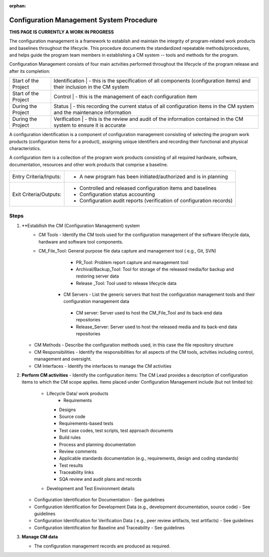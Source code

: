 :orphan:

==========================================
Configuration Management System Procedure
==========================================

**THIS PAGE IS CURRENTLY A WORK IN PROGRESS**

The configuration management is a framework to establish and maintain the integrity of program-related work products and baselines throughout the lifecycle. This procedure documents the standardized repeatable methods/procedures, and helps guide the program team members in establishing a CM system -- tools and methods for the program.

Configuration Management consists of four main actvities performed throughout the lifecycle of the program release and after its completion:

+------------------------+------------------------+------------------------------------------------------------------------------------------------------------------+
|Start of the Project    |     Identification     | - this is the specification of all components (configuration items) and their inclusion in the CM system         |
+------------------------+-------------------------------------------------------------------------------------------------------------------------------------------+
|Start of the Project    |     Control            | - this is the management of each configuration item                                                              |
+------------------------+-------------------------------------------------------------------------------------------------------------------------------------------+
|During the Project      |     Status             | - this recording the current status of all configuration items in the CM system and the maintenance information  |
+------------------------+-------------------------------------------------------------------------------------------------------------------------------------------+
|During the Project      |     Verification       | - this is the review and audit of the information contained in the CM system to ensure it is accurate            |
+------------------------+-------------------------------------------------------------------------------------------------------------------------------------------+

A configuration identification is a component of configuration management consisting of selecting the program work products (configuration items for a product), assigning unique identifiers and recording their functional and physical characteristics. 

A configuration item is a collection of the program work products consisting of all required hardware, software, documentation, resources and other work products that comprise a baseline.

+------------------------+---------------------------------------------------------------------------+
|Entry Criteria/Inputs:  | - A new program has been initiated/authorized and is in planning          |
+------------------------+---------------------------------------------------------------------------+
|Exit Criteria/Outputs:  | - Controlled and released configuration items and baselines               |
|                        | - Configuration status accounting                                         |
|                        | - Configuration audit reports (verification of configuration records)     |
+------------------------+---------------------------------------------------------------------------+


**Steps**
---------

#. **Establlish the CM (Configuration Management) system
     - CM Tools  - Identify the CM tools used for the configuration management of the software lifecycle data, hardware and software tool components.
     - CM_File_Tool: General purpose file data capture and management tool ( e.g., Git, SVN)
	 - PR_Tool:  Problem report capture and management tool
	 - Archival/Backup_Tool: Tool for storage of the released media/for backup and restoring server data
	 - Release _Tool:  Tool used to release lifecycle data
	- CM Servers - List the generic servers that host the configuration management tools and their configuration management data
	 - CM server: Server used to host the CM_File_Tool and its back-end data repositories
	 - Release_Server: Server used to host the released media and its back-end data repositories
   - CM Methods - Describe the configuration methods used, in this case the file repository structure
   - CM Responsibilities - Identify the responsibilities for all aspects of the CM tools, actvities including control, management and oversight.  
   - CM Interfaces - Identify the interfaces to manage the CM activities
 
#. **Perform CM activities**
   - Identify the configuration items: The CM Lead provides a description of configuration items to which the CM scope applies.  Items placed under Configuration Management include (but not limited to):
     - Lifecycle Data/ work products 
	   - Requirements
       - Designs
       - Source code
       - Requirements-based tests
       - Test case codes, test scripts, test approach documents
       - Build rules 
       - Process and planning documentation
       - Review comments
       - Applicable standards documentation (e.g., requirements, design and coding standards)
       - Test results
       - Traceability links
       - SQA review and audit plans and records
     - Development and Test Environment details
	   	   
   - Configuration Identification for Documentation - See guidelines
   - Configuration Identification for Development Data (e.g., development documentation, source code) -  See guidelines 
   - Configuration Identification for Verification Data ( e.g., peer review artifacts, test artifacts) - See guidelines
   - Configuration Identification for Baseline and Traceability - See guidelines

#. **Manage CM data**

   -  The configuration management records are produced as required.



